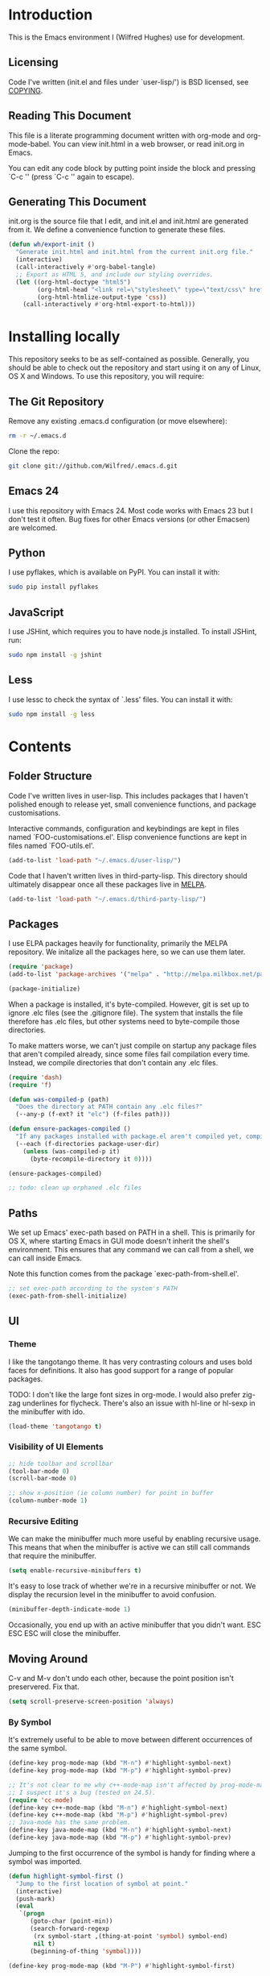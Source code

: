 #+STARTUP: showeverything

* Introduction

This is the Emacs environment I (Wilfred Hughes) use for development.

** Licensing

Code I've written (init.el and files under `user-lisp/') is BSD
licensed, see [[file:COPYING][COPYING]].

** Reading This Document

This file is a literate programming document written with org-mode and
org-mode-babel. You can view init.html in a web browser, or read
init.org in Emacs.

You can edit any code block by putting point inside the block and
pressing `C-c '' (press `C-c '' again to escape).

** Generating This Document

init.org is the source file that I edit, and init.el and init.html are
generated from it. We define a convenience function to generate these files.

#+BEGIN_SRC emacs-lisp :tangle yes
  (defun wh/export-init ()
    "Generate init.html and init.html from the current init.org file."
    (interactive)
    (call-interactively #'org-babel-tangle)
    ;; Export as HTML 5, and include our styling overrides.
    (let ((org-html-doctype "html5")
          (org-html-head "<link rel=\"stylesheet\" type=\"text/css\" href=\"init.css\" />")
          (org-html-htmlize-output-type 'css))
      (call-interactively #'org-html-export-to-html)))
#+END_SRC

* Installing locally

This repository seeks to be as self-contained as possible. Generally,
you should be able to check out the repository and start using it on
any of Linux, OS X and Windows. To use this repository, you will
require:

** The Git Repository

Remove any existing .emacs.d configuration (or move elsewhere):

#+BEGIN_SRC sh
  rm -r ~/.emacs.d
#+END_SRC

Clone the repo:

#+BEGIN_SRC sh
  git clone git://github.com/Wilfred/.emacs.d.git
#+END_SRC

** Emacs 24

I use this repository with Emacs 24. Most code works with Emacs 23 but
I don't test it often. Bug fixes for other Emacs versions (or other
Emacsen) are welcomed.

** Python

I use pyflakes, which is available on PyPI. You can install it with:

#+BEGIN_SRC sh
  sudo pip install pyflakes
#+END_SRC

** JavaScript

I use JSHint, which requires you to have node.js installed. To
install JSHint, run:

#+BEGIN_SRC sh
  sudo npm install -g jshint
#+END_SRC

** Less

I use lessc to check the syntax of `.less' files. You can install it
with:

#+BEGIN_SRC sh
  sudo npm install -g less
#+END_SRC

* Contents

** Folder Structure

Code I've written lives in user-lisp. This includes packages that I
haven't polished enough to release yet, small convenience functions,
and package customisations.

Interactive commands, configuration and keybindings are kept in files
named `FOO-customisations.el'. Elisp convenience functions are kept in
files named `FOO-utils.el'.

#+BEGIN_SRC emacs-lisp :tangle yes
  (add-to-list 'load-path "~/.emacs.d/user-lisp/")
#+END_SRC

Code that I haven't written lives in third-party-lisp. This directory
should ultimately disappear once all these packages live in [[http://melpa.milkbox.net/][MELPA]].

#+BEGIN_SRC emacs-lisp :tangle yes
  (add-to-list 'load-path "~/.emacs.d/third-party-lisp/")
#+END_SRC

** Packages

I use ELPA packages heavily for functionality, primarily the MELPA
repository. We initalize all the packages here, so we can use them
later.
  
#+BEGIN_SRC emacs-lisp :tangle yes
  (require 'package)
  (add-to-list 'package-archives '("melpa" . "http://melpa.milkbox.net/packages/") t)

  (package-initialize)
#+END_SRC

When a package is installed, it's byte-compiled. However, git is set
up to ignore .elc files (see the .gitignore file). The system that
installs the file therefore has .elc files, but other systems need to
byte-compile those directories.

To make matters worse, we can't just compile on startup any package
files that aren't compiled already, since some files fail compilation
every time. Instead, we compile directories that don't contain any
.elc files.

#+BEGIN_SRC emacs-lisp :tangle yes
  (require 'dash)
  (require 'f)
  
  (defun was-compiled-p (path)
    "Does the directory at PATH contain any .elc files?"
    (--any-p (f-ext? it "elc") (f-files path)))
  
  (defun ensure-packages-compiled ()
    "If any packages installed with package.el aren't compiled yet, compile them."
    (--each (f-directories package-user-dir)
      (unless (was-compiled-p it)
        (byte-recompile-directory it 0))))
  
  (ensure-packages-compiled)
  
  ;; todo: clean up orphaned .elc files
#+END_SRC

** Paths

We set up Emacs' exec-path based on PATH in a shell. This is primarily
for OS X, where starting Emacs in GUI mode doesn't inherit the shell's
environment. This ensures that any command we can call from a shell,
we can call inside Emacs.

Note this function comes from the package `exec-path-from-shell.el'.
  
#+BEGIN_SRC emacs-lisp :tangle yes
  ;; set exec-path according to the system's PATH
  (exec-path-from-shell-initialize)
  
#+END_SRC

** UI

*** Theme

I like the tangotango theme. It has very contrasting colours and uses
bold faces for definitions. It also has good support for a range of
popular packages.

TODO: I don't like the large font sizes in org-mode. I would also
prefer zig-zag underlines for flycheck. There's also an issue with
hl-line or hl-sexp in the minibuffer with ido.

#+BEGIN_SRC emacs-lisp :tangle yes
  (load-theme 'tangotango t)
#+END_SRC

*** Visibility of UI Elements

#+BEGIN_SRC emacs-lisp :tangle yes
  ;; hide toolbar and scrollbar
  (tool-bar-mode 0)
  (scroll-bar-mode 0)
  
  ;; show x-position (ie column number) for point in buffer
  (column-number-mode 1)
#+END_SRC

*** Recursive Editing

We can make the minibuffer much more useful by enabling recursive
usage. This means that when the minibuffer is active we can still call
commands that require the minibuffer.

#+BEGIN_SRC emacs-lisp :tangle yes
  (setq enable-recursive-minibuffers t)
#+END_SRC
    
It's easy to lose track of whether we're in a recursive minibuffer or
not. We display the recursion level in the minibuffer to avoid confusion.

#+BEGIN_SRC emacs-lisp :tangle yes
  (minibuffer-depth-indicate-mode 1)
#+END_SRC

Occasionally, you end up with an active minibuffer that you didn't
want. ESC ESC ESC will close the minibuffer.

** Moving Around

C-v and M-v don't undo each other, because the point position isn't
preservered. Fix that.

#+BEGIN_SRC emacs-lisp :tangle yes
  (setq scroll-preserve-screen-position 'always)
#+END_SRC

*** By Symbol

It's extremely useful to be able to move between different occurrences
of the same symbol.

#+BEGIN_SRC emacs-lisp :tangle yes
  (define-key prog-mode-map (kbd "M-n") #'highlight-symbol-next)
  (define-key prog-mode-map (kbd "M-p") #'highlight-symbol-prev)

  ;; It's not clear to me why c++-mode-map isn't affected by prog-mode-map,
  ;; I suspect it's a bug (tested on 24.5).
  (require 'cc-mode)
  (define-key c++-mode-map (kbd "M-n") #'highlight-symbol-next)
  (define-key c++-mode-map (kbd "M-p") #'highlight-symbol-prev)
  ;; Java-mode has the same problem.
  (define-key java-mode-map (kbd "M-n") #'highlight-symbol-next)
  (define-key java-mode-map (kbd "M-p") #'highlight-symbol-prev)
#+END_SRC

Jumping to the first occurrence of the symbol is handy for finding
where a symbol was imported.

#+BEGIN_SRC emacs-lisp :tangle yes
  (defun highlight-symbol-first ()
    "Jump to the first location of symbol at point."
    (interactive)
    (push-mark)
    (eval
     `(progn
        (goto-char (point-min))
        (search-forward-regexp
         (rx symbol-start ,(thing-at-point 'symbol) symbol-end)
         nil t)
        (beginning-of-thing 'symbol))))

  (define-key prog-mode-map (kbd "M-P") #'highlight-symbol-first)
#+END_SRC

More rarely, it's useful to be able to jump to the last occurrence of
a symbol.

#+BEGIN_SRC emacs-lisp :tangle yes
  (defun highlight-symbol-last ()
    "Jump to the last location of symbol at point."
    (interactive)
    (push-mark)
    (eval
     `(progn
        (goto-char (point-max))
        (search-backward-regexp
         (rx symbol-start ,(thing-at-point 'symbol) symbol-end)
         nil t))))
  
  (global-set-key (kbd "M-N") 'highlight-symbol-last)
#+END_SRC

*** By indentation

[[elisp:(describe-key%20(kbd%20"C-a"))][C-a]] normally moves us to the beginning of the line unconditionally
with [[elisp:(describe-function%20#'move-beginning-of-line)][move-beginning-of-line]]. This version is more useful, as it moves
to the first non-whitespace character if we're already at the
beginning of the line. Repeated use of `C-a' toggles between these two
positions.

#+BEGIN_SRC emacs-lisp :tangle yes
  (defun beginning-of-line-dwim ()
    "Toggles between moving point to the first non-whitespace character, and
  the start of the line."
    (interactive)
    (let ((start-position (point)))
      ;; Move to the first non-whitespace character.
      (back-to-indentation)
      
      ;; If we haven't moved position, go to start of the line.
      (when (= (point) start-position)
        (move-beginning-of-line nil))))

  (global-set-key (kbd "C-a") 'beginning-of-line-dwim)
#+END_SRC
    
*** By Character

Vim has a handy command where you can type `f' to jump to the next
occurrence of a character on a line.

We can do this with `jump-char' without the constraint that the
character must be on the current line. This command needs to be
accessible with a short shortcut, so we use `M-m'. `M-m' is bound to
`back-to-indentation' by default, but our `C-a' behaviour makes it
redundant.

#+BEGIN_SRC emacs-lisp :tangle yes
  (require 'jump-char)

  (global-set-key (kbd "M-m") #'jump-char-forward)
  (global-set-key (kbd "M-M") #'jump-char-backward)
#+END_SRC

*** Measuring Movement

Since movement commands tend to be used more than any others, it's
useful to measure how much we use each command. This enables us to
look at frequent commands to see if we need to create custom commands
or different keybindings for common commands.

#+BEGIN_SRC emacs-lisp :tangle yes
  (keyfreq-mode 1)
  (keyfreq-autosave-mode 1)
#+END_SRC

** Inserting

It's often useful to start a new line of code that's above or below
the current line. This code is taken from
http://emacsredux.com/blog/2013/03/26/smarter-open-line/ .

#+BEGIN_SRC emacs-lisp :tangle yes
  (defun smart-open-line ()
    "Insert an empty line after the current line.
  Position the cursor at its beginning, according to the current mode."
    (interactive)
    (move-end-of-line nil)
    (newline-and-indent))
  
  (global-set-key (kbd "M-o") 'smart-open-line)
  
  (defun smart-open-line-above ()
    "Insert an empty line above the current line.
  Position the cursor at it's beginning, according to the current mode."
    (interactive)
    (move-beginning-of-line nil)
    (newline-and-indent)
    (forward-line -1)
    (indent-according-to-mode))
  
  (global-set-key (kbd "M-O") 'smart-open-line-above)
#+END_SRC

** Killing

It's handy to also delete the trailing newline when using [[elisp:(describe-key%20(kbd%20"C-k"))][C-k]].

#+BEGIN_SRC emacs-lisp :tangle yes
  (defadvice kill-line (around kill-line-remove-newline activate)
    (let ((kill-whole-line t))
      ad-do-it))
#+END_SRC

I sometimes want to simply delete a region, rather than
saving it to the kill-ring. I've added a function that allows me to
type `C-u C-w' to delete the region, whilst `C-w' works as normal.

#+BEGIN_SRC emacs-lisp :tangle yes
  (defun kill-or-delete-region (beg end prefix)
    "Delete the region, storing it in the kill-ring.
  If a prefix argument is given, don't change the kill-ring."
    (interactive "r\nP")
    (if prefix
        (delete-region beg end)
      (kill-region beg end)))
  
  (global-set-key (kbd "C-w") 'kill-or-delete-region)
  
#+END_SRC

** Modifying and Editing

Modifying text is fundamental to Emacs, and I use many utilites to
make life easier. Most of these are still in user-lisp/editing-customisations.el.

*** Matched Pairs

Smartparens is an excellent way of editing pairs of brackets, quotes
etc. It's similar to paredit, but can be used in lisp, other
programming languages and even HTML.

Currently, I only use a few smartparens commands, using the same
keybindings as the equivalent paredit command. You can view a list of all smartparens
commands with the command `sp-cheat-sheet'.

#+BEGIN_SRC emacs-lisp :tangle yes
  (require 'smartparens)

  ;; (foo bar) -> foo bar
  (define-key smartparens-mode-map (kbd "M-s") 'sp-splice-sexp)

  ;; (foo bar) -> [foo bar]
  (define-key smartparens-mode-map (kbd "M-S") 'sp-rewrap-sexp)

  ;; (foo) bar -> (foo bar)
  (define-key smartparens-mode-map (kbd "<C-right>") 'sp-slurp-hybrid-sexp)

  (defun wh/smartparens-wrap-round (arg)
    "Smartparens equivalent of `paredit-wrap-round'."
    (interactive "P")
    (sp-wrap-with-pair "("))

  (define-key smartparens-mode-map (kbd "M-(") #'wh/smartparens-wrap-round)
#+END_SRC

I like to use smartparens in all programming modes.

#+BEGIN_SRC emacs-lisp :tangle yes
  (require 'smartparens-config)
  (require 'smartparens-html)
  (add-hook 'prog-mode-hook #'smartparens-mode)
  (add-hook 'yaml-mode-hook #'smartparens-mode)
#+END_SRC

Since we're using it the whole time, there's no point in showing it in
the mode line.

#+BEGIN_SRC emacs-lisp :tangle yes
  (require 'diminish)
  (diminish #'smartparens-mode)
#+END_SRC

** Files

*** Opening

It's useful to be able to quickly open files that we've opened recently.

#+BEGIN_SRC emacs-lisp :tangle yes
  (require 'recentf)

  ;; offer recently accessed files from the menu
  (recentf-mode t)

  ;; remember this many files
  (setq recentf-max-saved-items 500)
#+END_SRC

We bind a find command to `C-x C-r' (mnemonic: recent), as proprosed by
https://www.masteringemacs.org/article/find-files-faster-recent-files-package. By
default, `C-x C-r' is bound to `find-file-read-only', which isn't very
useful. (You can set any file as read only with `read-only-mode',
mapped to `C-x C-q'.)

#+BEGIN_SRC emacs-lisp :tangle yes
  (global-set-key (kbd "C-x C-r") #'helm-recentf)
#+END_SRC

Most of the time though, it's helpful to be able to pick a file in the
same source code repository as the current buffer. There are several
tools to do this. I've played with `find-file-in-repository',
`projectile' and `find-file-in-project'.

`find-file-in-project' seems unmaintained. `find-file-in-repository'
is fast and works well, but is only lightly maintained and doesn't
support some version control systems. `projectile' is fast enough,
actively maintained and featureful.

#+BEGIN_SRC emacs-lisp :tangle yes
  (require 'projectile)
  (projectile-global-mode)
#+END_SRC

We bind `projectile-find-file' to `C-x C-g', as we use it
a lot and it's right next to `C-x C-f'.

#+BEGIN_SRC emacs-lisp :tangle yes
  (global-set-key (kbd "C-x C-g") 'projectile-find-file)
#+END_SRC

*** Dired

Dired isn't very colourful by default, but `dired+' has helpful
highlighting.

#+BEGIN_SRC emacs-lisp :tangle yes
  (setq diredp-hide-details-initially-flag nil)
  (require 'dired+)
#+END_SRC

*** Deleting and Backups

When we delete a file, it should go to the recycle bin rather than
just acting like shell:rm.

#+BEGIN_SRC emacs-lisp :tangle yes
  (setq delete-by-moving-to-trash t)
#+END_SRC

Emacs' backup behaviour is helpful, so we increase the number of
backups. However, rather than writing foo~1~ files everywhere, we
store all our backups in `~/.saves`.

#+BEGIN_SRC emacs-lisp :tangle yes
  (setq
     backup-by-copying t      ; don't clobber symlinks
     backup-directory-alist
      '(("." . "~/.saves"))    ; don't litter my fs tree
     delete-old-versions t
     kept-new-versions 6
     kept-old-versions 2
     version-control t)       ; use versioned backups
#+END_SRC

However, Emacs isn't aggressive enough with backups. We use
backup-each-save to ensure we have a copy of state of every file we've
modified.

#+BEGIN_SRC emacs-lisp :tangle yes
  (require 'backup-each-save)
  (add-hook 'after-save-hook 'backup-each-save)
#+END_SRC

*** Scratch Files

It's often useful to create a throwaway file to write a minimal
testcase for some language or library feature.

#+BEGIN_SRC emacs-lisp :tangle yes
  (defun start--file (path)
    "Create a file at PATH, creating any containing directories as necessary.
  Visit the file after creation."
    (make-directory (file-name-directory path) t)
    (find-file path))

  (defun start-scratch-file (file-name)
    "Create a file in ~/scratch for the given file name."
    (interactive "sName of scratch file: ")
    (start--file (expand-file-name (format "~/scratch/%s" file-name))))

  (defun start-tmp-file (file-name)
    "Create a file in /tmp for the given file name."
    (interactive "sName of temporary file: ")
    (start--file (expand-file-name (format "/tmp/%s" file-name))))
#+END_SRC

It's also useful to quickly generate a minimal HTML page to play with.

#+BEGIN_SRC emacs-lisp :tangle yes
  (defun start-scratch-html-file (file-name)
    "Create a test HTML file in ~/scratch to play around with."
    (interactive "sName of scratch HTML file: ")
    (start-scratch-file file-name)
    (erase-buffer)
    (insert "<!DOCTYPE html>
  <html>
      <head>
          <title>
          </title>
          <style type=\"text/css\">
          </style>
      </head>
      <body>
          
      </body>
  </html>")
    (forward-line -2)
    (move-end-of-line nil))
#+END_SRC

** As-you-type Checks

*** Flymake

(Note that there's language-specific flymake configuration too.)

It's really useful to be able to move between flymake errors, so we
bind F8 and F9 for this. Since there's a gap between these two keys,
they're easy to find.

#+BEGIN_SRC emacs-lisp :tangle yes
  (require 'flymake)
  (global-set-key (kbd "<f8>") 'flymake-goto-prev-error)
  (global-set-key (kbd "<f9>") 'flymake-goto-next-error)
#+END_SRC

When the cursor (point) is on a line, we want to show the error on
that line in the minibuffer.

#+BEGIN_SRC emacs-lisp :tangle yes
  (defun flymake-error-at-point ()
    "Show the flymake error in the minibuffer when point is on an invalid line."
    (when (get-char-property (point) 'flymake-overlay)
      (let ((help (get-char-property (point) 'help-echo)))
        (if help (message "%s" help)))))
  
  (add-hook 'post-command-hook 'flymake-error-at-point)
#+END_SRC

I prefer my errors underlined.

#+BEGIN_SRC emacs-lisp :tangle yes
  (custom-set-faces
   '(flymake-errline ((((class color)) (:underline "Red"))))
   '(flymake-warnline ((((class color)) (:underline "Orange")))))
#+END_SRC

*** Flycheck

Flycheck is an excellent on-the-fly checker that provides many
additional features and languages. Flymake is part of stock Emacs,
flychcks is third-party.

Flycheck can be quite slow with a large number of errors. We reduce
how often we run it. We also change the highlighting to simply
highlight the whole line, as it's much faster. See
https://github.com/lunaryorn/flycheck/issues/153#issuecomment-19450255

#+BEGIN_SRC emacs-lisp :tangle yes
  (setq flycheck-highlighting-mode 'lines)
#+END_SRC

Style flycheck errors consistently with flymake.

#+BEGIN_SRC emacs-lisp :tangle yes
  (custom-set-faces
   '(flycheck-error ((((class color)) (:underline "Red"))))
   '(flycheck-warning ((((class color)) (:underline "Orange")))))
#+END_SRC

We use the same movement keys for flycheck as we do for flymake.

#+BEGIN_SRC emacs-lisp :tangle yes
  (require 'flycheck)
  (define-key flycheck-mode-map (kbd "<f8>") 'flycheck-previous-error)
  (define-key flycheck-mode-map (kbd "<f9>") 'flycheck-next-error)
#+END_SRC

flycheck-next-error doesn't push the mark, so we can't use pop-mark to
go back to our previous position. We define and activate advice to fix
that.

#+BEGIN_SRC emacs-lisp :tangle yes
  (defadvice flycheck-next-error (around wh/flycheck-next-error-push-mark activate)
    (push-mark)
    ad-do-it)
#+END_SRC

** Undoing

Emacs' undo facility is excellent, but undo-tree is even better.

#+BEGIN_SRC emacs-lisp :tangle yes
  (require 'undo-tree)
  (global-undo-tree-mode)
#+END_SRC

Rather than just showing 'o' for edits, show a relative timestamp for
when the edit occurred.

#+BEGIN_SRC emacs-lisp :tangle yes
  (setq undo-tree-visualizer-timestamps t)
#+END_SRC

Since we're using it the whole time, it's not very informative to show
it on the mode line. Hide it.

#+BEGIN_SRC emacs-lisp :tangle yes
  (require 'diminish)
  (diminish 'undo-tree-mode)
#+END_SRC

** Emacs Lisp

*** Shortcuts

eval-defun is bound to `C-M-x', but Gnome doesn't allow Emacs to
receive that key sequence. It's very useful command when developing,
especially since giving a prefix argument switches on edebug for that
function.

#+BEGIN_SRC emacs-lisp :tangle yes
  (define-key emacs-lisp-mode-map (kbd "C-c e") #'edebug-eval-defun)
#+END_SRC

Similarly, toggle-debug-on-error is something I call a lot when
developing, and it doesn't have have any keybinding.

#+BEGIN_SRC emacs-lisp :tangle yes
  (define-key emacs-lisp-mode-map (kbd "C-c d") 'toggle-debug-on-error)
#+END_SRC

When writing and debugging macros, it's really important to be able
to see what they expand to. Macrostep allows us to incrementally
expand the macros in our elisp file.

#+BEGIN_SRC emacs-lisp :tangle yes
  (define-key emacs-lisp-mode-map (kbd "C-c m") 'macrostep-expand)
#+END_SRC

*** Editing Parentheses

Paredit make editing code with parentheses wonderful and has been the
gold standard for lisp coding for some time. Smartparens has recently
gained popularity as an paredit alternative, but I haven't invested
the time to set it up for lisp yet.

#+BEGIN_SRC emacs-lisp :tangle yes
  (add-hook 'emacs-lisp-mode-hook
            (lambda () (paredit-mode 1)))
#+END_SRC

*** Highlighting Parentheses

We colour each pair of parentheses according to their depth. This is
useful for seeing similarly nested lines, such as conditions in a
cond expression.

#+BEGIN_SRC emacs-lisp :tangle yes
  (add-hook 'emacs-lisp-mode-hook 'rainbow-delimiters-mode)
#+END_SRC

Our theme (tangotango) only provides colours for the first few nesting
levels before repeating. We override the face colours so we have
unique colours until we're seven levels deep.

#+BEGIN_SRC emacs-lisp :tangle yes
  (require 'rainbow-delimiters)
  (set-face-foreground 'rainbow-delimiters-depth-1-face "white")
  (set-face-foreground 'rainbow-delimiters-depth-2-face "cyan")
  (set-face-foreground 'rainbow-delimiters-depth-3-face "yellow")
  (set-face-foreground 'rainbow-delimiters-depth-4-face "green")
  (set-face-foreground 'rainbow-delimiters-depth-5-face "orange")
  (set-face-foreground 'rainbow-delimiters-depth-6-face "purple")
  (set-face-foreground 'rainbow-delimiters-depth-7-face "white")
  (set-face-foreground 'rainbow-delimiters-depth-8-face "cyan")
  (set-face-foreground 'rainbow-delimiters-depth-9-face "yellow")
  (set-face-foreground 'rainbow-delimiters-unmatched-face "red")
#+END_SRC

*** Function Signatures

We use eldoc to show the signature of the function at point in the
minibuffer.

#+BEGIN_SRC emacs-lisp :tangle yes
  (add-hook 'emacs-lisp-mode-hook 'eldoc-mode)
#+END_SRC

We don't want this minor mode to be shown in the minibuffer, however.

#+BEGIN_SRC emacs-lisp :tangle yes
  (require 'diminish)
  (require 'eldoc)
  (diminish 'eldoc-mode)
#+END_SRC

*** On-the-fly Checking

It's really useful to use flycheck when coding elisp. It detects
mistyped variables, deprecated functions (everything that
byte-compilation checks).

#+BEGIN_SRC emacs-lisp :tangle yes
(add-hook 'emacs-lisp-mode-hook 'flycheck-mode)
#+END_SRC

By default, flycheck also runs checkdoc on elisp code. This gets in
the way for quick throwaway elisp scripts, so we switch off checkdoc.

#+BEGIN_SRC emacs-lisp :tangle yes
  (require 'flycheck)
  (setq flycheck-checkers (--remove (eq it 'emacs-lisp-checkdoc) flycheck-checkers))
#+END_SRC

*** Highlighting

Emacs lisp highlighting works pretty well out of the box. However,
dash.el provides addition highlighting for its functions and variables
used in its anaphoric macros (e.g. `it').

#+BEGIN_SRC emacs-lisp :tangle yes
  (eval-after-load "dash" '(dash-enable-font-lock))
#+END_SRC

** Python

We use pyflakes with flycheck to check for coding errors. Flycheck
includes other Python checkers so we also disable those.

#+BEGIN_SRC emacs-lisp :tangle yes
  (require 'flycheck-pyflakes)
  (add-hook 'python-mode-hook 'flycheck-mode)

  (add-hook 'python-mode-hook
            (lambda ()
              (add-to-list 'flycheck-disabled-checkers 'python-flake8)
              (add-to-list 'flycheck-disabled-checkers 'python-pylint)))
#+END_SRC

I like to write docstrings with example usage. These examples aren't
always valid doctests, so we switch off doctest checks.

#+BEGIN_SRC emacs-lisp :tangle yes
  (setenv "PYFLAKES_NODOCTEST" "y")
#+END_SRC

I often write triple-quoted docstrings, so it's convenient to have a
shortcut for inserting them.

#+BEGIN_SRC emacs-lisp :tangle yes
  (require 'python)
  
  (define-skeleton python-insert-docstring
    "Insert a Python docstring."
    "This string is ignored!"
    "\"\"\"" - "\"\"\"")
  
  (define-key python-mode-map (kbd "C-c s") 'python-insert-docstring)
#+END_SRC

** Haskell

Flycheck supports Haskell well, so we switch it on inside Haskell
buffers.

#+BEGIN_SRC emacs-lisp :tangle yes
  (add-hook 'haskell-mode-hook 'flycheck-mode)
#+END_SRC

Tab doesn't indent in haskell-mode by default, so we enable
indentation.

#+BEGIN_SRC emacs-lisp :tangle yes
  (add-hook 'haskell-mode-hook 'turn-on-haskell-indentation)
#+END_SRC

** Ruby

Vagrant files are Ruby, so use Ruby syntax highlighting for them.

#+BEGIN_SRC emacs-lisp :tangle yes
  (add-to-list 'auto-mode-alist '("Vagrantfile" . ruby-mode))
#+END_SRC

** C/C++

Flycheck supports C, so we switch it on.

#+BEGIN_SRC emacs-lisp :tangle yes
  (add-hook 'c-mode-common-hook #'flycheck-mode)
#+END_SRC

Always indent with 4 spaces, in the Linux kernel style.

#+BEGIN_SRC emacs-lisp :tangle yes
  (setq-default c-default-style "linux"
                c-basic-offset 4)
#+END_SRC

Hungry delete is useful in C (i.e. remove up to the next
non-whitespace character on C-d) when removing indentation.

#+BEGIN_SRC emacs-lisp :tangle yes
  (setq-default c-hungry-delete-key t)
#+END_SRC

I use recompile a lot when coding C, so bind it to a convenient key.

#+BEGIN_SRC emacs-lisp :tangle yes
  (global-set-key (kbd "<f12>") #'recompile)
#+END_SRC

** HTML

I like to indent my HTML with tabs (company policy at the first web
shop I worked at).

#+BEGIN_SRC emacs-lisp :tangle yes
  (require 'sgml-mode)
  
  ; indent html with tabs only
  (add-hook 'html-mode-hook
    (function
     (lambda ()
       (progn
         (setq indent-tabs-mode nil)
         (setq sgml-basic-offset 4)))))
#+END_SRC

Automatically close < and " character inside HTML using smartparens.

#+BEGIN_SRC emacs-lisp :tangle yes
  (require 'smartparens-config)
  (add-hook 'html-mode-hook 'smartparens-mode)
#+END_SRC

Much of my HTML is for Django templates. These sometimes have .dtml
filenames, so use html-mode for those files.

#+BEGIN_SRC emacs-lisp :tangle yes
  (add-to-list 'auto-mode-alist '("\\.dtml$" . html-mode))
#+END_SRC

We want syntax highlighting for Django template syntax, so add extra
font faces and use them if we see Django syntax.

#+BEGIN_SRC emacs-lisp :tangle yes
  ;; Define coloured faces for Django syntax.
  (defvar django-tag-face (make-face 'django-tag-face))
  (set-face-foreground 'django-tag-face "Orange")
  ;
  (defvar django-variable-face (make-face 'django-variable-face))
  (set-face-foreground 'django-variable-face "Green")
  
  (defvar django-comment-face (make-face 'django-comment-face))
  (set-face-foreground 'django-comment-face "Gray")

  ;; Use these faces for Django syntax.  
  (font-lock-add-keywords
   'html-mode
   '(
     ("\\({%[^%]*%}\\)" 1 django-tag-face prepend)
     ("\\({{[^}]*}}\\)" 1 django-variable-face prepend)
     ("\\({#[^}]*#}\\)" 1 django-comment-face prepend)
     ("\\({% comment %}\\(.\\|
  \\)*{% endcomment %}\\)" 1 django-comment-face prepend)
     ))
#+END_SRC

TODO: document the rest of our HTML configuration.

#+BEGIN_SRC emacs-lisp :tangle yes
  ; skeletons for Django template tags
  (define-skeleton template-tag-skeleton
    "Insert a {% foo %} template tag"
    "Template tag name: "
    "{% " str " %}")
  (define-skeleton template-variable-skeleton
    "Insert a {{ foo }} template variable"
    "Template variable: "
    "{{ " str " }}")
  (define-skeleton template-comment-skeleton
    "Insert a {# foo #} template variable"
    "Comment: "
    "{# " str " #}")
  (define-skeleton template-block-skeleton
    "Insert {% block foo %}{% endblock %}"
    "Block name: "
    "{% block " str " %}\n" - "\n{% endblock %}")
  (define-skeleton template-if-else-skeleton
    "Insert {% if foo %}{% else %}{% endif %}"
    "If condition: "
    "{% if " str " %}\n" - "\n{% else %}\n\n{% endif %}")
  (define-skeleton template-if-skeleton
    "Insert {% if foo %}{% endif %}"
    "If condition: "
    "{% if " str " %}" - "{% endif %}")
  (define-skeleton underscore-skeleton
    "Insert <%= foo %>"
    "Contents: "
    "<%= " str " %>")
  
  (defvar template-skeletons
    '(template-tag-skeleton
      template-variable-skeleton
      template-comment-skeleton
      template-block-skeleton
      template-if-skeleton
      template-if-else-skeleton
      underscore-skeleton))
  
  (defun insert-django-skeleton ()
    (interactive)
    (let* ((skeleton-names (mapcar 'symbol-name template-skeletons))
          (skeleton-chosen (ido-completing-read "HTML skeleton: " skeleton-names)))
      (funcall (intern skeleton-chosen))))
  
  (define-key html-mode-map "\C-ct" 'insert-django-skeleton)
  
  (defun visit-parent-django-template ()
    "In a buffer containg {% extends \"foo.html\" %}, visit foo.html."
    (interactive)
    (let (start-pos end-pos template-name)
      (save-excursion
        (widen)
        (goto-char (point-min))
        ;; Find the extends tag
        (while (not (looking-at "{% ?extends"))
          (forward-char 1))
        ;; Find the opening " of the file name.
        (while (not (looking-at "\""))
          (forward-char 1))
        (forward-char)
        (setq start-pos (point))
  
        ;; Find the closing "
        (while (not (looking-at "\""))
          (forward-char 1))
        (setq end-pos (point))
  
        (setq template-name (buffer-substring-no-properties start-pos end-pos)))
  
      ;; Open this file, assuming it's in the same directory.
      ;; TODO: Search the current VCS checkout for it.
      (find-file template-name)))
  
  (defun html-linkify-region (url)
    "Wraps the region in an <a> tag with href set to URL."
    (interactive "sURL: ")
    (let* (
           (initial-cursor-position (point))
           (beginning (region-beginning))
           (end (region-end))
           (first-replacement (concat "<a href=\"" url "\">"))
           (second-replacement "</a>"))
    (goto-char beginning)
    (insert first-replacement)
    (goto-char (+ end (length first-replacement)))
    (insert second-replacement)
    (goto-char (+ initial-cursor-position (length first-replacement)))
    ))
  
  ; zen coding: converts selector-style lines to tags
  ; e.g. table>tr*2 becomes <table><tr></tr><tr></tr></table>
  (require 'zencoding-mode)
  (add-hook 'sgml-mode-hook 'zencoding-mode) ;; Auto-start on any markup modes
  
#+END_SRC
   
** CSS

Typically I work on projects that use 4 spaces for CSS indenetation.

#+BEGIN_SRC emacs-lisp :tangle yes
  (add-hook 'css-mode-hook
            (function
             (lambda ()
               (progn
                 (setq css-indent-offset 4)
                 (setq indent-tabs-mode nil)))))
#+END_SRC
   
It's really handy to highlight CSS colour values to show the colour
they represent.

#+BEGIN_SRC emacs-lisp :tangle yes
  (add-hook 'css-mode-hook 'rainbow-mode)
#+END_SRC

Smartparens is well suited to CSS too, to automatically pair up curly
brackets.

#+BEGIN_SRC emacs-lisp :tangle yes
  (add-hook 'css-mode-hook 'smartparens-mode)
#+END_SRC

Company does a great job with completion for CSS, so use it here.

#+BEGIN_SRC emacs-lisp :tangle yes
  (add-hook 'css-mode-hook #'company-mode)
#+END_SRC

** Less (CSS)

The less compiler doesn't give much feedback, but it does gives us a
syntax check.

#+BEGIN_SRC emacs-lisp :tangle yes
  (require 'less-css-mode)
  (add-hook 'less-css-mode-hook 'flymake-mode)
#+END_SRC

** Org-mode

We often use code snippets in org-mode files, so syntax highlight
them.

#+BEGIN_SRC emacs-lisp :tangle yes
  (setq org-src-fontify-natively t)
#+END_SRC

** Markdown

Markdown is essentially prose, so it's nice to automatically line-wrap
(by inserting newlines) as we type.

#+BEGIN_SRC emacs-lisp :tangle yes
  (add-hook 'markdown-mode-hook 'auto-fill-mode)
#+END_SRC
   
** Performance

Emacs will run garbage collection after `gc-cons-threshold' bytes of
consing. The default value is 800,000 bytes, or ~ 0.7 MiB. By
increasing to 10 MiB we reduce the number of pauses due to garbage collection.

#+BEGIN_SRC emacs-lisp :tangle yes
  (setq gc-cons-threshold (* 10 1024 1024))
#+END_SRC

** Shut Down

I rarely close Emacs, but using Zile means I use `C-x C-c' a lot. It's
annoying to accidentally close Emacs, so warn first.

#+BEGIN_SRC emacs-lisp :tangle yes
  (setq confirm-kill-emacs #'y-or-n-p)
#+END_SRC

** Undocumented

#+BEGIN_SRC emacs-lisp :tangle yes
  (require 'ui-customisations)

  (require 'file-customisations)
  (require 'movement-customisations)
  (require 'editing-customisations)
  (require 'kill-ring-customisations)

  (if (eq system-type 'darwin)
      (require 'os-x-fixes))

  (require 'ido-customisations)

  ;; make re-builder use the same regexp format as regexp-replace (no double escaping)
  (setq reb-re-syntax 'string)

  ;; treat space charcters as matching space characters, not like PCRE's '\s+'
  (setq search-whitespace-regexp nil)

  (require 'completion-customisations)
  (require 'structured-text-customisations)
  (require 'isearch-customisations)

  (require 'c-customisations)
  (require 'asm-customisations)
  (require 'coffee-customisations)
  (require 'javascript-customisations)
  (require 'lisp-customisations)
  (require 'python-customisations)
  (require 'rust-customisations)
  (require 'sh-customisations)
  (require 'xml-customisations)

  (require 'startup-customisations)

  (require 'git-customisations)
  (require 'git-flow-release)
  (require 'eshell-customisations)
  (require 'swoop-customisations)

  (require 'compilation-customisations)

  (ignore-errors (require 'site-customisations))

  (setq ag-highlight-search 't)
  (global-set-key (kbd "<f5>") 'ag-project-at-point)

  ;; stolen from http://whattheemacsd.com/setup-dired.el-02.html
  (defun dired-back-to-top ()
    (interactive)
    (beginning-of-buffer)
    (dired-next-line (if dired-omit-mode 2 4)))

  (define-key dired-mode-map
    (vector 'remap 'beginning-of-buffer) 'dired-back-to-top)

  (defun dired-jump-to-bottom ()
    (interactive)
    (end-of-buffer)
    (dired-next-line -1))

  (define-key dired-mode-map
    (vector 'remap 'end-of-buffer) 'dired-jump-to-bottom)

  (require 'conflicts)

  (require 'tags-utils)

  (require 'blog-utils)

  ;; crontab mode for files named
  (require 'crontab-mode)
  (add-to-list 'auto-mode-alist '("crontab.*?\\'" . crontab-mode))

  (setq ring-bell-function 'ignore)

  ; suspend seems to crash on Gnome 3, and I don't use it anyway, so just disable it
  (setq cannot-suspend t)
  (defun suspend-emacs (&rest)
    (interactive))
  (defun suspend-frame (&rest)
    (interactive))

  ;; windmove allows S-<right> and S-<right> to switch between windows
  ;; instead of `C-x o'
  (when (fboundp 'windmove-default-keybindings)
    (windmove-default-keybindings))

  (custom-set-variables
    ;; custom-set-variables was added by Custom.
    ;; If you edit it by hand, you could mess it up, so be careful.
    ;; Your init file should contain only one such instance.
    ;; If there is more than one, they won't work right.
   '(frame-background-mode (quote dark)))
  (custom-set-faces
   ;; custom-set-faces was added by Custom.
   ;; If you edit it by hand, you could mess it up, so be careful.
   ;; Your init file should contain only one such instance.
   ;; If there is more than one, they won't work right.
   '(ahs-plugin-defalt-face ((t nil)))
   '(ethan-wspace-face ((t (:background "#2e3434"))))
   '(flymake-errline ((((class color)) (:underline "Red"))))
   '(flymake-warnline ((((class color)) (:underline "Orange"))))
   '(hl-line ((t (:background "gray14"))))
   '(hl-sexp-face ((t (:background "gray14"))))
   '(js2-function-param-face ((((class color)) (:foreground "Green"))))
   '(smerge-refined-change ((t (:background "black")))))

  (put 'narrow-to-region 'disabled nil)

  (defun indent-buffer ()
    "Indent the everything in the current buffer."
    (interactive)
    (indent-region (point-min) (point-max)))

  (require 'f)
  (require 's)

  (defun download-file (url directory file-name)
    "Download the file at URL into DIRECTORY.
  The FILE-NAME defaults to the one used in the URL."
    (interactive
     ;; We're forced to let-bind url here since we access it before
     ;; interactive binds the function parameters.
     (let ((url (read-from-minibuffer "URL: ")))
       (list
        url
        (read-directory-name "Destination dir: ")
        ;; deliberately not using read-file-name since that inludes the directory
        (read-from-minibuffer
         "File name: "
         (car (last (s-split "/" url)))))))
    (let ((destination (f-join directory file-name)))
      (url-copy-file url destination 't)
      (find-file destination)))

  (setq-default dired-listing-switches "-alhv")

  (global-anzu-mode +1)

  (require 'diminish)
  (diminish 'anzu-mode)
  (put 'dired-find-alternate-file 'disabled nil)

  ;; There are a few applications, such as crontab, that require a
  ;; trailing new line. To be safe, always leave a trailing newline.
  (setq-default require-final-newline t)

  ;; cycle through amounts of spacing
  ;; http://pragmaticemacs.com/emacs/cycle-spacing/
  (global-set-key (kbd "M-SPC") #'cycle-spacing)
#+END_SRC
